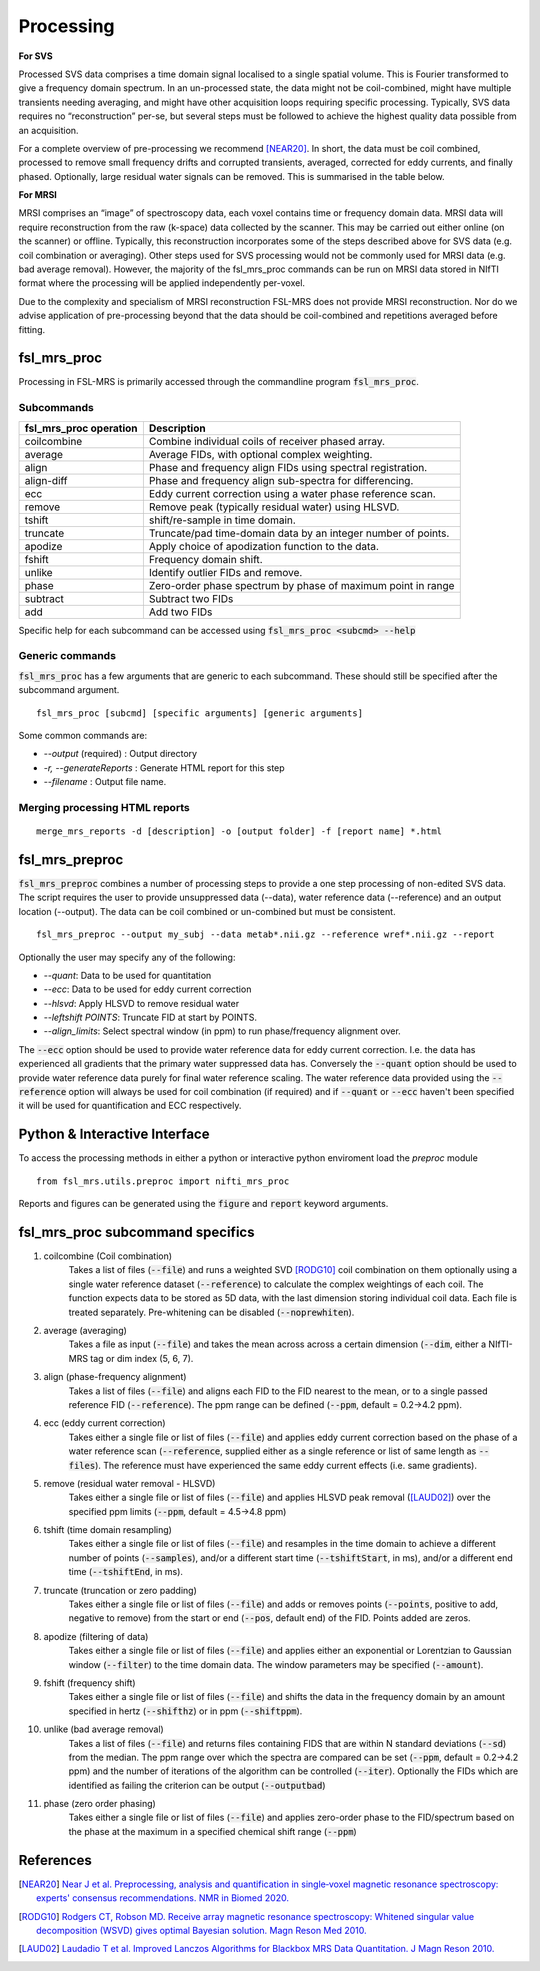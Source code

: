.. _processing:
Processing
==========
**For SVS**


Processed SVS data comprises a time domain signal localised to a single spatial volume. This is Fourier transformed to give a frequency domain spectrum. In an un-processed state, the data might not be coil-combined, might have multiple transients needing averaging, and might have other acquisition loops requiring specific processing. Typically, SVS data requires no “reconstruction” per-se, but several steps must be followed to achieve the highest quality data possible from an acquisition. 

For a complete overview of pre-processing we recommend [NEAR20]_. In short, the data must be coil combined, processed to remove small frequency drifts and corrupted transients, averaged, corrected for eddy currents, and finally phased. Optionally, large residual water signals can be removed. This is summarised in the table below.

**For MRSI**

MRSI comprises an “image” of spectroscopy data, each voxel contains time or frequency domain data. MRSI data will require reconstruction from the raw (k-space) data collected by the scanner. This may be carried out either online (on the scanner) or offline. Typically, this reconstruction incorporates some of the steps described above for SVS data (e.g. coil combination or averaging). Other steps used for SVS processing would not be commonly used for MRSI data (e.g. bad average removal). However, the majority of the fsl_mrs_proc commands can be run on MRSI data stored in NIfTI format where the processing will be applied independently per-voxel. 

Due to the complexity and specialism of MRSI reconstruction FSL-MRS does not provide MRSI reconstruction. Nor do we advise application of pre-processing beyond that the data should be coil-combined and repetitions averaged before fitting. 


fsl_mrs_proc
------------

Processing in FSL-MRS is primarily accessed through the commandline program :code:`fsl_mrs_proc`. 

Subcommands
~~~~~~~~~~~
======================= ==============================================================
fsl_mrs_proc operation	 Description	
======================= ==============================================================
coilcombine	         Combine individual coils of receiver phased array.
average             	 Average FIDs, with optional complex weighting.	
align               	 Phase and frequency align FIDs using spectral registration.
align-diff	         Phase and frequency align sub-spectra for differencing.
ecc  	                 Eddy current correction using a water phase reference scan.
remove	                 Remove peak (typically residual water) using HLSVD.
tshift	                 shift/re-sample in time domain.	
truncate            	 Truncate/pad time-domain data by an integer number of points.	
apodize             	 Apply choice of apodization function to the data.	
fshift              	 Frequency domain shift.	
unlike              	 Identify outlier FIDs and remove.	
phase               	 Zero-order phase spectrum by phase of maximum point in range	
subtract            	 Subtract two FIDs	
add                 	 Add two FIDs	
======================= ==============================================================

Specific help for each subcommand can be accessed using :code:`fsl_mrs_proc <subcmd> --help`


Generic commands
~~~~~~~~~~~~~~~~
:code:`fsl_mrs_proc` has a few arguments that are generic to each subcommand. These should still be specified after the subcommand argument.
::

    fsl_mrs_proc [subcmd] [specific arguments] [generic arguments]

Some common commands are:

- `--output` (required)    : Output directory
- `-r, --generateReports`  : Generate HTML report for this step
- `--filename`             : Output file name.

Merging processing HTML reports
~~~~~~~~~~~~~~~~~~~~~~~~~~~~~~~~
::

    merge_mrs_reports -d [description] -o [output folder] -f [report name] *.html

.. _fsl_mrs_preproc:
fsl_mrs_preproc
---------------

:code:`fsl_mrs_preproc` combines a number of processing steps to provide a one step processing of non-edited SVS data.
The script requires the user to provide unsuppressed data (--data), water reference data (--reference) and an output location (--output). The data can be coil combined or un-combined but must be consistent. 
::

    fsl_mrs_preproc --output my_subj --data metab*.nii.gz --reference wref*.nii.gz --report 

Optionally the user may specify any of the following:

- `--quant`: Data to be used for quantitation
- `--ecc`: Data to be used for eddy current correction
- `--hlsvd`: Apply HLSVD to remove residual water
- `--leftshift POINTS`: Truncate FID at start by POINTS.
- `--align_limits`: Select spectral window (in ppm) to run phase/frequency alignment over.

The :code:`--ecc` option should be used to provide water reference data for eddy current correction. I.e. the data has experienced all gradients that the primary water suppressed data has. Conversely the :code:`--quant` option should be used to provide water reference data purely for final water reference scaling. The water reference data provided using the :code:`--reference` option will always be used for coil combination (if required) and if :code:`--quant` or :code:`--ecc` haven't been specified it will be used for quantification and ECC respectively.

Python & Interactive Interface
------------------------------

To access the processing methods in either a python or interactive python enviroment load the `preproc` module
::

    from fsl_mrs.utils.preproc import nifti_mrs_proc

Reports and figures can be generated using the :code:`figure` and :code:`report` keyword arguments.

fsl_mrs_proc subcommand specifics
---------------------------------

1. coilcombine (Coil combination) 
        Takes a list of files (:code:`--file`) and runs a weighted SVD [RODG10]_ coil combination on them optionally using a single water reference dataset (:code:`--reference`) to calculate the complex weightings of each coil. The function expects data to be stored as 5D data, with the last dimension storing individual coil data. Each file is treated separately. Pre-whitening can be disabled (:code:`--noprewhiten`). 

2. average (averaging) 
        Takes a file as input (:code:`--file`) and takes the mean across across a certain dimension (:code:`--dim`, either a NIfTI-MRS tag or dim index (5, 6, 7).

3. align (phase-frequency alignment) 
        Takes a list of files (:code:`--file`) and aligns each FID to the FID nearest to the mean, or to a single passed reference FID (:code:`--reference`). The ppm range can be defined (:code:`--ppm`, default = 0.2->4.2 ppm). 

4. ecc (eddy current correction) 
        Takes either a single file or list of files (:code:`--file`) and applies eddy current correction based on the phase of a water reference scan (:code:`--reference`, supplied either as a single reference or list of same length as :code:`--files`). The reference must have experienced the same eddy current effects (i.e. same gradients). 

5. remove (residual water removal - HLSVD) 
        Takes either a single file or list of files (:code:`--file`) and applies HLSVD peak removal ([LAUD02]_) over the specified ppm limits (:code:`--ppm`, default = 4.5->4.8 ppm) 

6. tshift (time domain resampling) 
        Takes either a single file or list of files (:code:`--file`) and resamples in the time domain to achieve a different number of points (:code:`--samples`), and/or a different start time (:code:`--tshiftStart`, in ms), and/or a different end time (:code:`--tshiftEnd`, in ms). 

7. truncate (truncation or zero padding) 
        Takes either a single file or list of files (:code:`--file`) and adds or removes points (:code:`--points`, positive to add, negative to remove) from the start or end (:code:`--pos`, default end) of the FID. Points added are zeros. 

8. apodize (filtering of data) 
        Takes either a single file or list of files (:code:`--file`) and applies either an exponential or Lorentzian to Gaussian window (:code:`--filter`) to the time domain data. The window parameters may be specified (:code:`--amount`). 

9. fshift (frequency shift) 
        Takes either a single file or list of files (:code:`--file`) and shifts the data in the frequency domain by an amount specified in hertz (:code:`--shifthz`) or in ppm (:code:`--shiftppm`). 

10. unlike (bad average removal) 
        Takes a list of files (:code:`--file`) and returns files containing FIDS that are within N standard deviations (:code:`--sd`) from the median. The ppm range over which the spectra are compared can be set (:code:`--ppm`, default = 0.2->4.2 ppm) and the number of iterations of the algorithm can be controlled (:code:`--iter`). Optionally the FIDs which are identified as failing the criterion can be output (:code:`--outputbad`) 

11. phase (zero order phasing) 
        Takes either a single file or list of files (:code:`--file`) and applies zero-order phase to the FID/spectrum based on the phase at the maximum in a specified chemical shift range (:code:`--ppm`) 



References
----------

.. [NEAR20] `Near J et al. Preprocessing, analysis and quantification in single‐voxel magnetic resonance spectroscopy: experts' consensus recommendations. NMR in Biomed 2020.  <https://pubmed.ncbi.nlm.nih.gov/32084297>`_

.. [RODG10] `Rodgers CT, Robson MD. Receive array magnetic resonance spectroscopy: Whitened singular value decomposition (WSVD) gives optimal Bayesian solution. Magn Reson Med 2010. <https://pubmed.ncbi.nlm.nih.gov/20373389>`_

.. [LAUD02] `Laudadio T et al. Improved Lanczos Algorithms for Blackbox MRS Data Quantitation. J Magn Reson 2010. <https://pubmed.ncbi.nlm.nih.gov/12323148/>`_